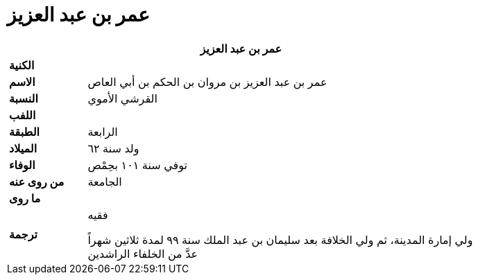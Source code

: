 = عمر بن عبد العزيز

[%header, cols=">s,>5"]
|===
2+^s|عمر بن عبد العزيز

|الكنية
|

|الاسم
|عمر بن عبد العزيز بن مروان بن الحكم بن أبي العاص

|النسبة
|القرشي الأموي

|اللفب
|

|الطبقة
|الرابعة

|الميلاد
|ولد سنة ٦٢

|الوفاء
|توفي سنة ١٠١ بحِمْص

|من روى عنه
|الجامعة

|ما روى
|

|ترجمة
a|
فقيه +

ولي إمارة المدينة، ثم ولي الخلافة بعد سليمان بن عبد الملك سنة ٩٩ لمدة ثلاثين شهراً +
عدَّ من الخلفاء الراشدين +

|===
